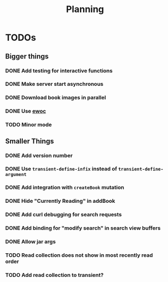 #+TITLE: Planning

* TODOs

** Bigger things  
*** DONE Add testing for interactive functions
*** DONE Make server start asynchronous
*** DONE Download book images in parallel
*** DONE Use [[https://www.gnu.org/software/emacs/manual/html_node/elisp/Abstract-Display.html][ewoc]]
*** TODO Minor mode
** Smaller Things
*** DONE Add version number
*** DONE Use ~transient-define-infix~ instead of ~transient-define-argument~
*** DONE Add integration with ~createBook~ mutation
*** DONE Hide "Currently Reading" in addBook
*** DONE Add curl debugging for search requests
*** DONE Add binding for "modify search" in search view buffers
*** DONE Allow jar args
*** TODO Read collection does not show in most recently read order
*** TODO Add read collection to transient?
